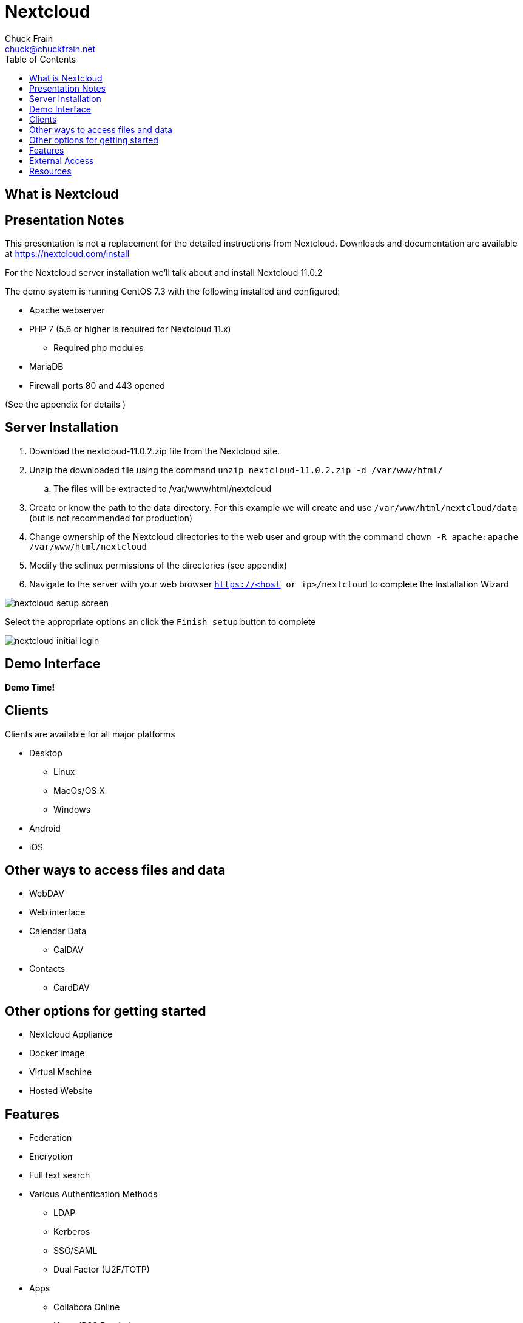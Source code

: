 = Nextcloud
Chuck Frain <chuck@chuckfrain.net>
:backend: deckjs
:navigation:
:split:
:toc: left
// subs for this doc
:nex: Nextcloud
:nexv: 11.0.2
:nexzip: nextcloud-{nexv}.zip
:calug: Columbia Area Linux User Group
:ca: CALUG

== What is {nex}

== Presentation Notes

This presentation is not a replacement for the detailed instructions from {nex}.
Downloads and documentation are available at https://nextcloud.com/install

For the {nex} server installation we'll talk about and install {nex} {nexv}
// ** We'll be using the {nexzip} file

The demo system is running CentOS 7.3 with the following installed and configured:

* Apache webserver
* PHP 7 (5.6 or higher is required for {nex} 11.x)
** Required php modules
* MariaDB
* Firewall ports 80 and 443 opened

(See the appendix for details )

== Server Installation

. Download the {nexzip} file from the {nex} site.
. Unzip the downloaded file using the command `unzip {nexzip} -d /var/www/html/`
.. The files will be extracted to /var/www/html/nextcloud
. Create or know the path to the data directory.
For this example we will create and use `/var/www/html/nextcloud/data` (but is not recommended for production)
. Change ownership of the Nextcloud directories to the web user and group with the command `chown -R apache:apache /var/www/html/nextcloud`
. Modify the selinux permissions of the directories (see appendix)
. Navigate to the server with your web browser `https://<host or ip>/nextcloud` to complete the Installation Wizard

<<<<

image::images/nextcloud_setup_screen.png[]

Select the appropriate options an click the `Finish setup` button to complete
//demo

<<<<

image::images/nextcloud_initial_login.png[]

== Demo Interface

*Demo Time!*

== Clients

Clients are available for all major platforms

* Desktop
** Linux
** MacOs/OS X
** Windows
* Android
* iOS

//demo

== Other ways to access files and data

* WebDAV
* Web interface
* Calendar Data
** CalDAV
* Contacts
** CardDAV

== Other options for getting started

* Nextcloud Appliance
* Docker image
* Virtual Machine
* Hosted Website

== Features

* Federation
* Encryption
* Full text search
* Various Authentication Methods
** LDAP
** Kerberos
** SSO/SAML
** Dual Factor (U2F/TOTP)

<<<<

* Apps
** Collabora Online
** News (RSS Reader)
** Mail Client (IMAP/SMTP)
** Notes
** Tasks
** Keeweb (Keepass Client)
** SMS Sync
** Video Calls

== External Access

* VPN (Secure)
* DMZ/Port Forwarding (Less Secure)

== Resources

https://nextcloud.com
https://nextcloud.com/install/
https://nextcloud.com/collaboraonline/

*Links to this presentation*

[cols=2*^,options="header"]
|===
|html |github
|https://goo.gl/A9zh2c |https://github.com/chuckf/nextcloud_talk
a|image::images/pres_html.png[]
// a|image::images/pres_slides.png[]
a|image::images/github.png[]
|===


//== Appendix

//include::appendix/apache_config.adoc[]
//include::appendix/permissions[]
